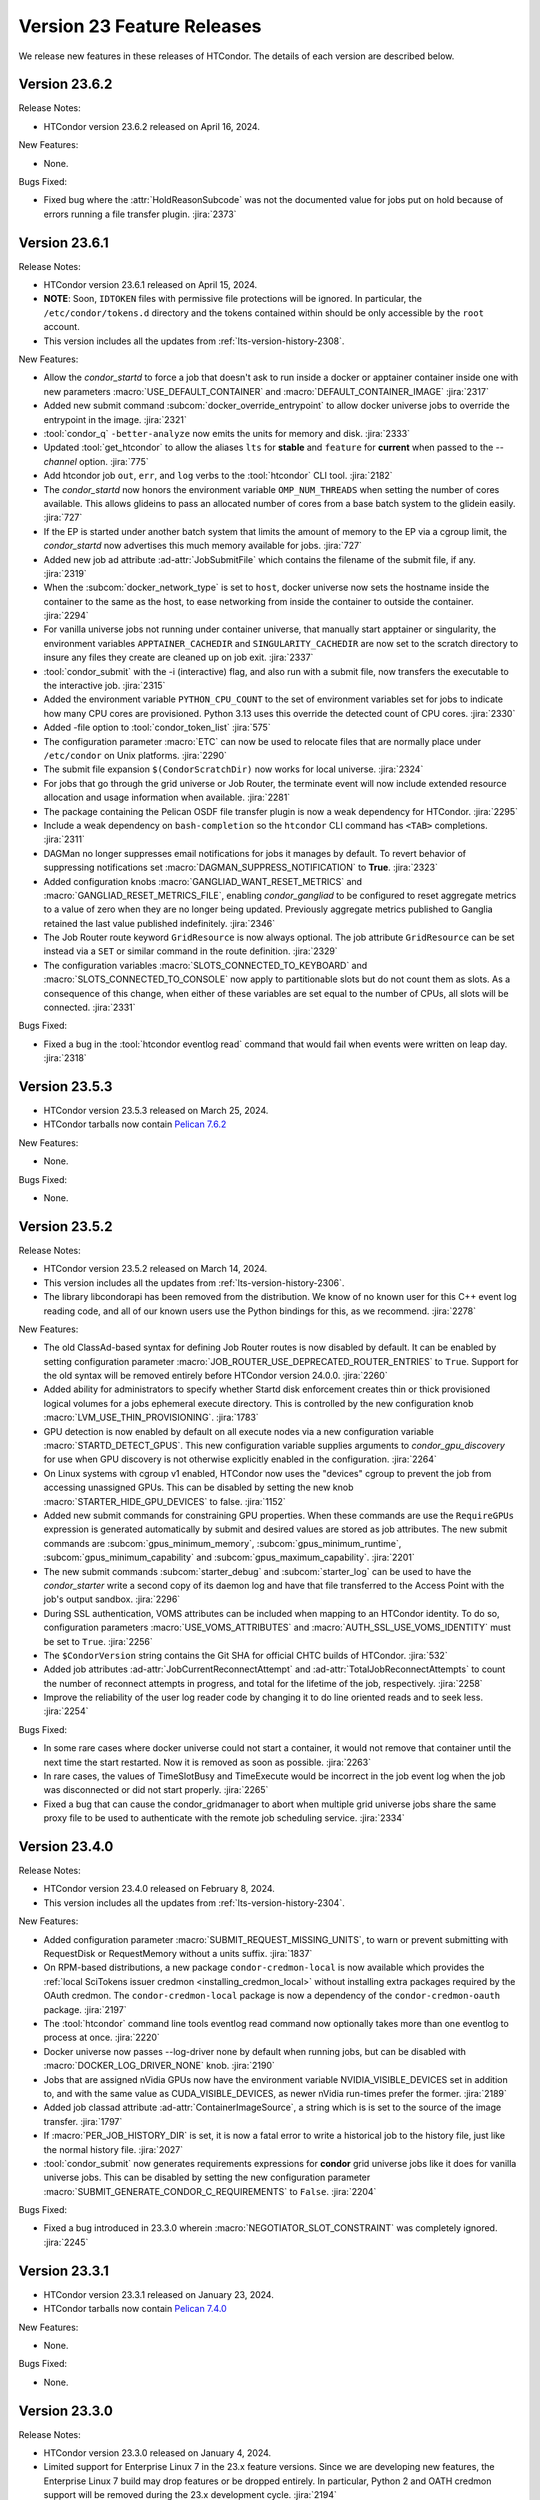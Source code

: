 Version 23 Feature Releases
===========================

We release new features in these releases of HTCondor. The details of each
version are described below.

Version 23.6.2
--------------

Release Notes:

- HTCondor version 23.6.2 released on April 16, 2024.

New Features:

- None.

Bugs Fixed:

- Fixed bug where the :attr:`HoldReasonSubcode` was not the documented value
  for jobs put on hold because of errors running a file transfer plugin.
  :jira:`2373`

Version 23.6.1
--------------

Release Notes:

- HTCondor version 23.6.1 released on April 15, 2024.

- **NOTE**: Soon, ``IDTOKEN`` files with permissive file protections will be ignored.
  In particular, the ``/etc/condor/tokens.d`` directory and the tokens contained
  within should be only accessible by the ``root`` account.

- This version includes all the updates from :ref:`lts-version-history-2308`.

New Features:

- Allow the *condor_startd* to force a job that doesn't ask to run inside a
  docker or apptainer container inside one with new parameters
  :macro:`USE_DEFAULT_CONTAINER` and :macro:`DEFAULT_CONTAINER_IMAGE`
  :jira:`2317`

- Added new submit command :subcom:`docker_override_entrypoint` to allow
  docker universe jobs to override the entrypoint in the image.
  :jira:`2321`

- :tool:`condor_q` ``-better-analyze`` now emits the units for memory and
  disk.
  :jira:`2333`

- Updated :tool:`get_htcondor` to allow the aliases ``lts`` for **stable**
  and ``feature`` for **current** when passed to the *--channel* option.
  :jira:`775`

- Add htcondor job ``out``, ``err``, and ``log`` verbs to the :tool:`htcondor` CLI tool.
  :jira:`2182`

- The *condor_startd* now honors the environment variable ``OMP_NUM_THREADS``
  when setting the number of cores available.  This allows 
  glideins to pass an allocated number of cores from a base batch
  system to the glidein easily.
  :jira:`727`

- If the EP is started under another batch system that limits the amount
  of memory to the EP via a cgroup limit, the *condor_startd* now advertises
  this much memory available for jobs.
  :jira:`727`

- Added new job ad attribute :ad-attr:`JobSubmitFile` which contains
  the filename of the submit file, if any.
  :jira:`2319`

- When the :subcom:`docker_network_type` is set to ``host``, docker universe
  now sets the hostname inside the container to the same as the host,
  to ease networking from inside the container to outside the container.
  :jira:`2294`

- For vanilla universe jobs not running under container universe, that
  manually start apptainer or singularity, the environment variables
  ``APPTAINER_CACHEDIR`` and ``SINGULARITY_CACHEDIR`` are now set to the scratch
  directory to insure any files they create are cleaned up on job exit.
  :jira:`2337`

- :tool:`condor_submit` with the -i (interactive) flag, and also run
  with a submit file, now transfers the executable to the interactive job.
  :jira:`2315`

- Added the environment variable ``PYTHON_CPU_COUNT`` to the set of environment
  variables set for jobs to indicate how many CPU cores are provisioned.
  Python 3.13 uses this override the detected count of CPU cores.
  :jira:`2330`

- Added -file option to :tool:`condor_token_list`
  :jira:`575`

- The configuration parameter :macro:`ETC` can now be used to relocate
  files that are normally place under ``/etc/condor`` on Unix platforms.
  :jira:`2290`

- The submit file expansion ``$(CondorScratchDir)`` now works for local
  universe.
  :jira:`2324`

- For jobs that go through the grid universe or Job Router, the
  terminate event will now include extended resource allocation and
  usage information when available.
  :jira:`2281`

- The package containing the Pelican OSDF file transfer plugin is now
  a weak dependency for HTCondor.
  :jira:`2295`

- Include a weak dependency on ``bash-completion`` so the ``htcondor`` CLI
  command has ``<TAB>`` completions.
  :jira:`2311`

- DAGMan no longer suppresses email notifications for jobs it manages by default.
  To revert behavior of suppressing notifications set :macro:`DAGMAN_SUPPRESS_NOTIFICATION`
  to **True**.
  :jira:`2323`

- Added configuration knobs :macro:`GANGLIAD_WANT_RESET_METRICS`  and 
  :macro:`GANGLIAD_RESET_METRICS_FILE`, enabling *condor_gangliad* to
  be configured to reset aggregate metrics to a value of zero when they are
  no longer being updated.  Previously aggregate metrics published to
  Ganglia retained the last value published indefinitely.
  :jira:`2346`

- The Job Router route keyword ``GridResource`` is now always
  optional. The job attribute ``GridResource`` can be set instead via
  a ``SET`` or similar command in the route definition.
  :jira:`2329`

- The configuration variables :macro:`SLOTS_CONNECTED_TO_KEYBOARD` and
  :macro:`SLOTS_CONNECTED_TO_CONSOLE` now apply to partitionable slots but do
  not count them as slots.  As a consequence of this change, when
  either of these variables are set equal to the number of CPUs, all slots will be connected.
  :jira:`2331`

Bugs Fixed:

- Fixed a bug in the :tool:`htcondor eventlog read` command that would fail
  when events were written on leap day.
  :jira:`2318`

Version 23.5.3
--------------

- HTCondor version 23.5.3 released on March 25, 2024.

- HTCondor tarballs now contain `Pelican 7.6.2 <https://github.com/PelicanPlatform/pelican/releases/tag/v7.6.2>`_

New Features:

- None.

Bugs Fixed:

- None.

Version 23.5.2
--------------

Release Notes:

- HTCondor version 23.5.2 released on March 14, 2024.

- This version includes all the updates from :ref:`lts-version-history-2306`.

- The library libcondorapi has been removed from the distribution.  We know of
  no known user for this C++ event log reading code, and all of our known users
  use the Python bindings for this, as we recommend.
  :jira:`2278`

New Features:

- The old ClassAd-based syntax for defining Job Router routes is now
  disabled by default.
  It can be enabled by setting configuration parameter
  :macro:`JOB_ROUTER_USE_DEPRECATED_ROUTER_ENTRIES` to ``True``.
  Support for the old syntax will be removed entirely before HTCondor
  version 24.0.0.
  :jira:`2260`

- Added ability for administrators to specify whether Startd disk enforcement creates
  thin or thick provisioned logical volumes for a jobs ephemeral execute directory.
  This is controlled by the new configuration knob :macro:`LVM_USE_THIN_PROVISIONING`.
  :jira:`1783`

- GPU detection is now enabled by default on all execute nodes via a new configuration variable
  :macro:`STARTD_DETECT_GPUS`.  This new configuration variable supplies arguments to
  *condor_gpu_discovery* for use when GPU discovery is not otherwise explicitly enabled in the configuration.
  :jira:`2264`

- On Linux systems with cgroup v1 enabled, HTCondor now uses the "devices" cgroup
  to prevent the job from accessing unassigned GPUs.  This can be disabled
  by setting the new knob :macro:`STARTER_HIDE_GPU_DEVICES` to false.
  :jira:`1152`

- Added new submit commands for constraining GPU properties. When these commands
  are use the ``RequireGPUs`` expression is generated automatically by submit and
  desired values are stored as job attributes. The new submit commands are :subcom:`gpus_minimum_memory`,
  :subcom:`gpus_minimum_runtime`, :subcom:`gpus_minimum_capability` and :subcom:`gpus_maximum_capability`.
  :jira:`2201`

- The new submit commands :subcom:`starter_debug` and :subcom:`starter_log`
  can be used to have the *condor_starter* write a second copy of its
  daemon log and have that file transferred to the Access Point with the
  job's output sandbox.
  :jira:`2296`

- During SSL authentication, VOMS attributes can be included when
  mapping to an HTCondor identity.
  To do so, configuration parameters :macro:`USE_VOMS_ATTRIBUTES` and
  :macro:`AUTH_SSL_USE_VOMS_IDENTITY` must be set to ``True``.
  :jira:`2256`

- The ``$CondorVersion`` string contains the Git SHA for official CHTC builds of HTCondor.
  :jira:`532`

- Added job attributes :ad-attr:`JobCurrentReconnectAttempt` and
  :ad-attr:`TotalJobReconnectAttempts` to count the number of
  reconnect attempts in progress, and total for the lifetime of
  the job, respectively.
  :jira:`2258`

- Improve the reliability of the user log reader code by changing it to do line oriented reads and to seek less.
  :jira:`2254`

Bugs Fixed:

- In some rare cases where docker universe could not start a container,
  it would not remove that container until the next time the start
  restarted.  Now it is removed as soon as possible.
  :jira:`2263`

- In rare cases, the values of TimeSlotBusy and TimeExecute would be incorrect in the
  job event log when the job was disconnected or did not start properly.
  :jira:`2265`

- Fixed a bug that can cause the condor_gridmanager to abort when multiple
  grid universe jobs share the same proxy file to be used to authenticate
  with the remote job scheduling service.
  :jira:`2334`

Version 23.4.0
--------------

Release Notes:

- HTCondor version 23.4.0 released on February 8, 2024.

- This version includes all the updates from :ref:`lts-version-history-2304`.

New Features:

- Added configuration parameter :macro:`SUBMIT_REQUEST_MISSING_UNITS`, to warn or prevent submitting
  with RequestDisk or RequestMemory without a units suffix.
  :jira:`1837`

- On RPM-based distributions, a new package ``condor-credmon-local`` is now
  available which provides the
  :ref:`local SciTokens issuer credmon <installing_credmon_local>` without
  installing extra packages required by the OAuth credmon.
  The ``condor-credmon-local`` package is now a dependency of the
  ``condor-credmon-oauth`` package.
  :jira:`2197`

- The :tool:`htcondor` command line tools eventlog read command now
  optionally takes more than one eventlog to process at once.
  :jira:`2220`

- Docker universe now passes --log-driver none by default when running jobs,
  but can be disabled with :macro:`DOCKER_LOG_DRIVER_NONE` knob.
  :jira:`2190`

- Jobs that are assigned nVidia GPUs now have the environment variable
  NVIDIA_VISIBLE_DEVICES set in addition to, and with the same value as
  CUDA_VISIBLE_DEVICES, as newer nVidia run-times prefer the former.
  :jira:`2189`

- Added job classad attribute :ad-attr:`ContainerImageSource`, a string which is
  is set to the source of the image transfer.
  :jira:`1797`

- If :macro:`PER_JOB_HISTORY_DIR` is set, it is now a fatal error to write a historical job
  to the history file, just like the normal history file.
  :jira:`2027`

- :tool:`condor_submit` now generates requirements expressions for
  **condor** grid universe jobs like it does for vanilla universe
  jobs.
  This can be disabled by setting the new configuration parameter
  :macro:`SUBMIT_GENERATE_CONDOR_C_REQUIREMENTS` to ``False``.
  :jira:`2204`

Bugs Fixed:

- Fixed a bug introduced in 23.3.0 wherein 
  :macro:`NEGOTIATOR_SLOT_CONSTRAINT` was completely ignored.
  :jira:`2245`

Version 23.3.1
--------------

- HTCondor version 23.3.1 released on January 23, 2024.

- HTCondor tarballs now contain `Pelican 7.4.0 <https://github.com/PelicanPlatform/pelican/releases/tag/v7.4.0>`_

New Features:

- None.

Bugs Fixed:

- None.

Version 23.3.0
--------------

Release Notes:

- HTCondor version 23.3.0 released on January 4, 2024.

- Limited support for Enterprise Linux 7 in the 23.x feature versions.
  Since we are developing new features, the Enterprise Linux 7 build may
  drop features or be dropped entirely. In particular, Python 2 and
  OATH credmon support will be removed during the 23.x development cycle.
  :jira:`2194`

- This version includes all the updates from :ref:`lts-version-history-2303`.

New Features:

- Improved the ``-convertoldroutes`` option of :tool:`condor_transform_ads`
  and added a new ``-help convert`` option. These changes are meant to assist
  in the conversion of CE's away from the deprecated transform syntax.
  :jira:`2146`

- Added ability for DAGMan node script **STDOUT** and/or **STDERR** streams
  be captured in a user defined debug file. For more information visit
  DAGMan script :ref:`Script Debugging`
  :jira:`2159`

- Improve hold message when jobs on cgroup system exceed their memory limits.
  :jira:`1533`

- Startd now advertises when jobs are running with cgroup enforcement in
  the slot attribute :ad-attr:`CgroupEnforced`
  :jira:`1532`

- START_CRON_LOG_NON_ZERO_EXIT now also logs the stderr of the startd cron
  job to the StartLog.
  :jira:`1138`

Bugs Fixed:

- Container universe now works when file transfer is disabled or not used.
  :jira:`1329`

- Removed confusing message in StartLog at shutdown about trying to
  kill illegal pid.
  :jira:`1012`

Version 23.2.0
--------------

Release Notes:

- HTCondor version 23.2.0 released on November 29, 2023.

- This version includes all the updates from :ref:`lts-version-history-2302`.

New Features:

- Added *periodic_vacate* to the submit language and SYSTEM_PERIODIC_VACATE
  to the configuration system.
  Historically, users used periodic_hold/release to evict “stuck” jobs,
  that is jobs that should finish in some amount of time,
  but sometimes run for an arbitrarily long time. Now with this new feature,
  for improved usability, users may use this single ``periodic_vacate`` submit
  command instead.
  :jira:`2114`

- Linux EPs now advertise the startd attribute HasRotationalScratch to be
  ``true`` when HTCondor detects that the execute directory is on a rotational
  hard disk and false when the kernel reports it to be on SSD, NVME, or tmpfs.
  :jira:`2085`

- Added ``TimeSlotBusy`` and ``TimeExecute`` to the event log terminate events
  to indicate how much wall time a job used total (including file transfer)
  and just for the job execution proper, respectively.
  :jira:`2101`

- Most files that HTCondor generates are now written in binary mode on
  Windows. As a result, each line in these files will end in just a
  line feed character, without a preceding carriage return character.
  Files written by jobs are unaffected by this change.
  :jira:`2098`

- HTCondor now uses the `Pelican Platform <https://pelicanplatform.org/>`_
  to do file transfers with the
  `Open Science Data Federation (OSDF) <https://osg-htc.org/services/osdf.html>`_.
  :jira:`2100`

- HTCondor now does a better job of cleaning up inner cgroups left behind
  by glidein pilots.
  :jira:`2081`

- Added new configuration option :macro:`<Keyword>_HOOK_PREPARE_JOB_ARGS`
  to allow the passing of arguments to specified prepare job hooks.
  :jira:`1851`

- The default trusted CAs for OpenSSL are now always used by default 
  in addition to any specified by :macro:`AUTH_SSL_SERVER_CAFILE`, 
  :macro:`AUTH_SSL_CLIENT_CAFILE`, :macro:`AUTH_SSL_SERVER_CADIR`, and 
  :macro:`AUTH_SSL_CLIENT_CADIR`. 
  The new configuration parameters :macro:`AUTH_SSL_SERVER_USE_DEFAULT_CAS`
  and :macro:`AUTH_SSL_CLIENT_USE_DEFAULT_CAS` can be used to disable 
  use of the default CAs for OpenSSL. 
  :jira:`2090`

- Using :tool:`condor_store_cred` to set a pool password on Windows now
  requires ``ADMINISTRATOR`` authorization with the :tool:`condor_master` (instead
  of ``CONFIG`` authorization).
  :jira:`2106`

- When :tool:`condor_remote_cluster` installs binaries on an EL7 machine, it
  now uses the latest 23.0.x release. Before, it would fail, as
  current feature versions of HTCondor are not available on EL7.
  :jira:`2125`

- HTCondor daemons on Linux no longer run very slowly when the ulimit
  for the maximum number of open files is very high.
  :jira:`2128`

- Somewhat improved the performance of the ``_DEBUG`` flag ``D_FDS``.  But please
  don't use this unless absolutely needed.
  :jira:`2050`

Bugs Fixed:

- None.

Version 23.1.0
--------------

Release Notes:

- HTCondor version 23.1.0 released on October 31, 2023.

- This version includes all the updates from :ref:`lts-version-history-2301`.

- Enterprise Linux 7 support is discontinued with this release.

- We have added HTCondor Python wheels for the aarch64 CPU architecture on PyPI.
  :jira:`2120`

New Features:

- Improved :tool:`condor_watch_q` to filter tracked jobs based on cluster IDs
  either provided by the ``-clusters`` option or found in association
  to batch names provided by the ``-batches`` option. This helps limit
  the amount of output lines when using an aggregate/shared log file.
  :jira:`2046`

- Added new ``-larger-than`` flag to :tool:`condor_watch_q` that filters tracked
  jobs to only include jobs with cluster IDs greater than or equal to the
  provided cluster ID.
  :jira:`2046`

- The Access Point can now be told to use a non-standard ssh port when sending
  jobs to a remote scheduling system (such as Slurm).
  You can now specify an alternate ssh port with :tool:`condor_remote_cluster`.
  :jira:`2002`

- Laid groundwork to allow an Execution Point running without root access to
  accurately limit the job's usage of CPU and Memory in real time via Linux
  kernel cgroups. This is particularly interesting for glidein pools.
  Jobs running in cgroup v2 systems can now subdivide the cgroup they
  have been given, so that pilots can enforce sub-limits of the resources
  they are given.
  :jira:`2058`

- HTCondor file transfers using HTTPS can now utilize CA certificates
  in a non-standard location.
  The curl_plugin tool now recognizes the environment variable
  ``X509_CERT_DIR`` and configures libcurl to search the given directory for
  CA certificates.
  :jira:`2065`

- Improved performance of *condor_schedd*, and other daemons, by caching the
  value in ``/etc/localtime``, so that debugging logs aren't always stat'ing that
  file.
  :jira:`2064`

Bugs Fixed:

- None.

